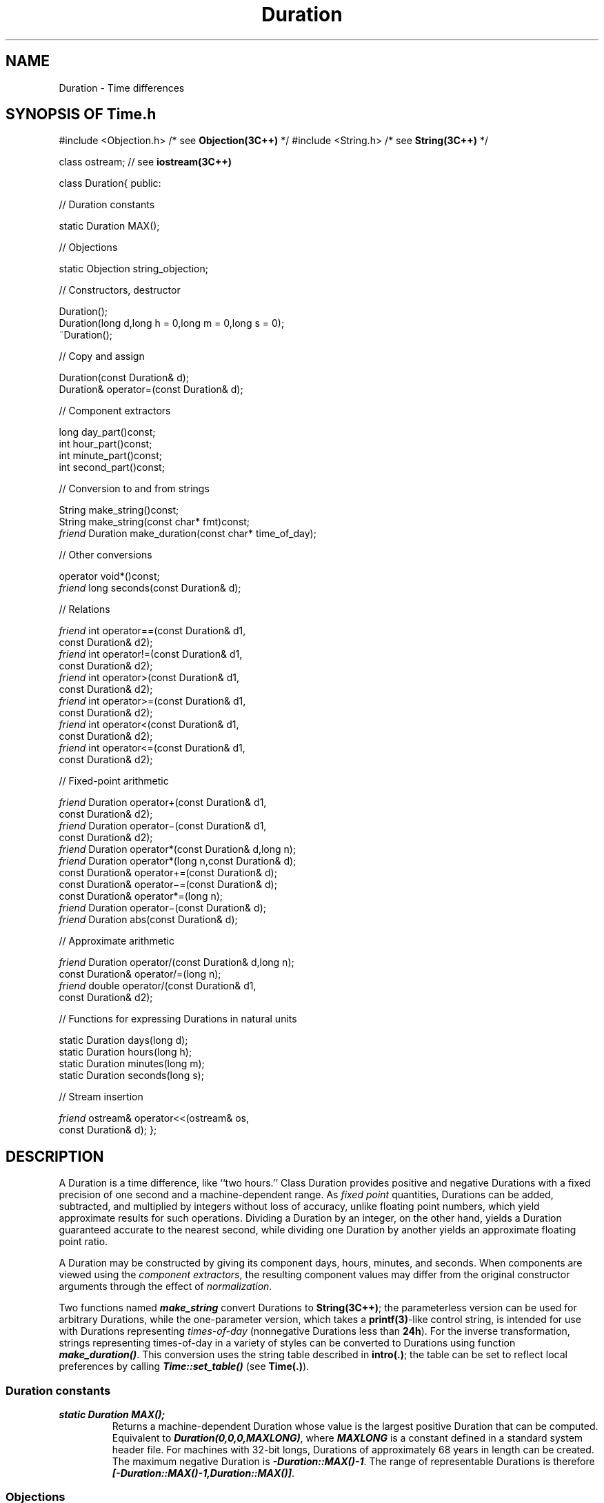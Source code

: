 .\" ident	@(#)Time:man/Duration.3	3.2
.\"
.\" C++ Standard Components, Release 3.0.
.\"
.\" Copyright (c) 1991, 1992 AT&T and UNIX System Laboratories, Inc.
.\" Copyright (c) 1988, 1989, 1990 AT&T.  All Rights Reserved.
.\"
.\" THIS IS UNPUBLISHED PROPRIETARY SOURCE CODE OF AT&T and UNIX System
.\" Laboratories, Inc.  The copyright notice above does not evidence
.\" any actual or intended publication of such source code.
.\" 
.TH \f3Duration\fP \f3Time(3C++)\fP " "
.SH NAME
Duration \- Time differences
.SH SYNOPSIS OF Time.h
.Bf
#include <Objection.h>  /* see \f3Objection(3C++)\fP */
#include <String.h>     /* see \f3String(3C++)\fP */

class ostream;          // see \f3iostream(3C++)\fP

class Duration{
public:

//  Duration constants

    static Duration MAX();

//  Objections

    static Objection string_objection;

//  Constructors, destructor

    Duration();
    Duration(long d,long h = 0,long m = 0,long s = 0);
    ~Duration();

//  Copy and assign

    Duration(const Duration& d);
    Duration& operator=(const Duration& d);

//  Component extractors

    long day_part()const;
    int hour_part()const;
    int minute_part()const;
    int second_part()const;

//  Conversion to and from strings

    String make_string()const;
    String make_string(const char* fmt)const;
    \f2friend\fP Duration make_duration(const char* time_of_day);

//  Other conversions

    operator void*()const;
    \f2friend\fP long seconds(const Duration& d);

//  Relations

    \f2friend\fP int operator==(const Duration& d1,
        const Duration& d2);
    \f2friend\fP int operator!=(const Duration& d1,
        const Duration& d2);
    \f2friend\fP int operator>(const Duration& d1,
        const Duration& d2);
    \f2friend\fP int operator>=(const Duration& d1,
        const Duration& d2);
    \f2friend\fP int operator<(const Duration& d1,
        const Duration& d2);
    \f2friend\fP int operator<=(const Duration& d1,
        const Duration& d2);

//  Fixed-point arithmetic

    \f2friend\fP Duration operator+(const Duration& d1,
        const Duration& d2);
    \f2friend\fP Duration operator\(mi(const Duration& d1,
        const Duration& d2);
    \f2friend\fP Duration operator*(const Duration& d,long n);
    \f2friend\fP Duration operator*(long n,const Duration& d);
    const Duration& operator+=(const Duration& d);
    const Duration& operator\(mi=(const Duration& d);
    const Duration& operator*=(long n);
    \f2friend\fP Duration operator\(mi(const Duration& d);
    \f2friend\fP Duration abs(const Duration& d);

//  Approximate arithmetic

    \f2friend\fP Duration operator/(const Duration& d,long n);
    const Duration& operator/=(long n);
    \f2friend\fP double operator/(const Duration& d1,
        const Duration& d2);

//  Functions for expressing Durations in natural units

    static Duration days(long d);
    static Duration hours(long h);
    static Duration minutes(long m);
    static Duration seconds(long s);

//  Stream insertion

    \f2friend\fP ostream& operator<<(ostream& os,
        const Duration& d);
};

.Be
.SH DESCRIPTION
.PP
A Duration is a time difference, like ``two hours.''
Class Duration provides positive and negative Durations with 
a fixed precision of one second and a machine-dependent 
range.  As \f2fixed point\f1 quantities, 
Durations can be added, subtracted, 
and multiplied by integers 
without loss of accuracy,
unlike floating point numbers, 
which yield approximate results for such operations.
Dividing a Duration by an integer, on the other hand, 
yields a Duration guaranteed 
accurate to the nearest second, while
dividing one Duration by another yields an approximate 
floating point ratio.  
.PP
A Duration may be constructed by giving its 
component days, hours, minutes, and seconds.  
When components are viewed using the \f2component 
extractors\f1, the resulting component values may differ 
from the original constructor arguments through the
effect of \f2normalization\f1.
.PP
Two functions named \f4make_string\f1 convert Durations 
to \f3String(3C++)\f1; the parameterless version can be
used for arbitrary Durations, while the one-parameter 
version, which takes a \f3printf(3)\f1-like control string,
is intended for use with Durations representing
\f2times-of-day\f1 
(nonnegative Durations less than \f324h\f1).
For the inverse transformation, 
strings representing times-of-day
in a variety of styles can be converted to Durations 
using function \f4make_duration()\f1.  This conversion
uses the string table described in \f3intro(.)\f1;
the table can be set to reflect local preferences
by calling \f4Time::set_table()\f1 (see \f3Time(.)\f1).
.sp
.SS "Duration constants"
.IP "\f4static Duration MAX();\f1"
Returns a machine-dependent Duration whose value is 
the largest positive Duration that can be computed.
Equivalent to \f4Duration(0,0,0,MAXLONG)\f1, 
where \f4MAXLONG\f1 is a constant defined 
in a standard system header file.
For machines with 32-bit longs, Durations of 
approximately 68 years 
in length can be created.  
The maximum negative Duration is \f4-Duration::MAX()-1\f1.
The range of representable Durations is 
therefore \f4[-Duration::MAX()-1,Duration::MAX()]\f1.
.SS "Objections"
.IP "\f4static Objection string_objection;"
Indicates an error in conversion from string to Duration.
The default action is to abort with an error message.
.SS "Constructors, destructor"
.IP "\f4Duration();\f1"
The zero-length Duration.
.IP "\f4Duration(long d,long h = 0,long m = 0,long s = 0);\f1"
A Duration of \f4d\f1 days, \f4h\f1 hours, 
\f4m\f1 minutes, and \f4s\f1 seconds.  
\f3Preconditions\f1: the resulting Duration must 
lie in the range \f4[-Duration::MAX()-1,Duration::MAX()]\f1.
.IP "\f4~Duration();\f1"
Destructor.
.SS "Copy and assign"
.IP "\f4Duration(const Duration& d);\f1"
.hS
.IP "\f4Duration& operator=(const Duration& d);\f1"
Copying or assigning a Duration creates a copy of 
its value.
.SS "Component extractors"
.IP "\f4long day_part()const;\f1"
.hS
.IP "\f4int hour_part()const;\f1"
.hS
.IP "\f4int minute_part()const;\f1"
.hS
.IP "\f4int second_part()const;\f1"
The normalized components of a Duration.  
Normalized components satisfy the following properties:
(1) \f4hour_part()\f1 lies in \f4[\(mi23,+23]\f1
(2) \f4minute_part()\f1 and \f4second_part()\f1 lie 
in \f4[\(mi59,+59]\f1
(3) all components are either 
(a) all nonnegative or 
(b) all nonpositive.
.SS "Conversion to and from strings"
.IP "\f4String make_string()const;\f1"
Constructs a string representation of the Duration.
The Duration may have any value 
(i.e., it need not represent a time-of-day).  
The String has the format
\f2[\(mi] d..d\f4d\fP hh\f4h\fP mm\f4m\fP ss\f4s\f1.  
.IP "\f4String make_string(const char* fmt)const;\f1"
Converts a Duration to a String under control of
the \f3printf(3C)\f1-like control string \f4fmt\f1.
If the Duration is not a time-of-day
it will be converted to one 
by discarding whole days and, if necessary
to make the value nonnegative, adding \f424h\f1.
Fields of the control string have 
the form \f2%field\f1, where
.RS
.TP
.PD 0
.B %
.B %
character.
.TP
.B H
24-hour clock hour.
.TP
.B I
12-hour clock hour.
.TP
.B M
Minutes.
.TP
.B n
.B newline
character.
.TP
.B p
Meridian (e.g.,
.B AM
or
.BR PM ).
.TP
.B r
12-hour time as
.IR hh : mm : ss
.IR meridian .
.TP
.B R
24-hour time as
.IR hh : mm .
.TP
.B S
Seconds.
.TP
.B t
.B tab
character.
.TP
.B T
24-hour time as
.IR hh : mm : ss .
.TP
.B X
Local time style (using index 38 of the string table)
that includes the hours and minutes.
.PD
.RE
.IP "\f4\f2friend\fP Duration make_duration(const char* time_of_day);\f1"
The inverse of the above transformation.
Parses a string (which must represent a time-of-day)
and returns the corresponding Duration.
The string must have one of the following forms:
.Bf

    \f2hh meridian\fP
    \f2hh:mm[:ss][meridian]\fP
    noon
    midnight
    morning
    evening

.Be
where: \f2meridian\f1 is \f4AM\f1 or \f4PM\f1,
\f4midnight\f1 gives a Duration of \f40h\f1,
\f4morning\f1 gives a Duration of \f46h\f1 (\f46AM\f1), 
\f4noon\f1 gives a Duration of \f412h\f1,
and \f4evening\f1 gives a Duration 
of \f418h\f1 (\f46PM\f1).
\f4make_duration()\f1 is case insensitive.  
If \f2hh\f1 is 12
or greater, \f2meridian\f1 is ignored.
The tokens recognized by \f4make_duration()\f1 may be
redefined by calling \f4Time::set_table()\f1 
(see \f3Time(.)\f1 for a description of the function
and \f3intro(.)\f1 for a description of the
table layout).
Raises \f4Duration::string_objection\f1 if 
the string does not represent a valid time-of-day;
recovery action: return a zero-length Duration.
.SS "Other conversions"
.IP "\f4operator void*()const;\f1"
Returns zero if and only if this is the zero-length
Duration.  Most useful in contexts where implicit
conversion will take place, e.g., \f4while(d)...\f1.
.IP "\f4\f2friend\fP long seconds(const Duration& d);\f1"
Converts \f4d\f1 to seconds.  For example,
\f4seconds(days(1))\f1 would give 86400.
.SS "Relations"
.IP "\f4\f2friend\fP int operator==(const Duration& d1,\f1"
.IC "\f4    const Duration& d2);\f1"
.hS
.IP "\f4\f2friend\fP int operator!=(const Duration& d1,\f1"
.IC "\f4    const Duration& d2);\f1"
Equality and inequality relations.
.IP "\f4\f2friend\fP int operator>(const Duration& d1,\f1"
.IC "\f4    const Duration& d2);\f1"
.hS
.IP "\f4\f2friend\fP int operator>=(const Duration& d1,\f1"
.IC "\f4    const Duration& d2);\f1"
.hS
.IP "\f4\f2friend\fP int operator<(const Duration& d1,\f1"
.IC "\f4    const Duration& d2);\f1"
.hS
.IP "\f4\f2friend\fP int operator<=(const Duration& d1,\f1"
.IC "\f4    const Duration& d2);\f1"
The usual total order relations.
.SS "Fixed-point arithmetic"
These yield exact results wherever possible.  
\f3Preconditions\f1: the result of all functions must 
lie in the range \f4[-Duration::MAX()\-1, Duration::MAX()]\f1.
.IP "\f4\f2friend\fP Duration operator+(const Duration& d1,\f1"
.IC "\f4    const Duration& d2);\f1"
.hS
.IP "\f4\f2friend\fP Duration operator\(mi(const Duration& d1,\f1"
.IC "\f4    const Duration& d2);\f1"
Addition and subtraction, yielding a Duration.
.IP "\f4\f2friend\fP Duration operator*(const Duration& d,long n);\f1"
.hS
.IP "\f4\f2friend\fP Duration operator*(long n,const Duration& d);\f1"
Multiplication by an integer.
.IP "\f4const Duration& operator+=(const Duration& d);\f1"
.hS
.IP "\f4const Duration& operator\(mi=(const Duration& d);\f1"
.hS
.IP "\f4const Duration& operator*=(long n);\f1"
Assignment versions of the above.
.hS
.IP "\f4\f2friend\fP Duration operator\(mi(const Duration& d);\f1"
A Duration with the same magnitude as \f4d\f1 but 
opposite sign.
.IP "\f4\f2friend\fP Duration abs(const Duration& d);\f1"
A positive Duration with the same magnitude as \f4d\f1.
.SS "Approximate arithmetic"
These yield results that are accurate to the nearest second.
.IP "\f4\f2friend\fP Duration operator/(const Duration& d,long n);\f1"
Divide a Duration by an integer.  
\f3Preconditions\f1: the divisor must be non-zero.
.IP "\f4const Duration& operator/=(long n);\f1"
Assignment version of the above.
.IP "\f4\f2friend\fP double operator/(const Duration& d1,\f1"
.IC "\f4    const Duration& d2);\f1"
The quotient of \f4d1\f1 and \f4d2\f1.
\f3Preconditions\f1: the divisor must not be a zero-length
Duration.
.SS "Stream insertion"
.IP "\f4\f2friend\fP ostream& operator<<(ostream& os,const Duration& d);\f1"
Displays \f4d\f1 in the standard format.  That is,
\f4os << d\f1 is equivalent to \f4os << d.make_string()\f1.
.SS "Functions for expressing Durations in natural units"
The following functions may lead to clearer
expressions where constructors might otherwise be used.
For example, \f4seconds(1)\f1 is probably easier to
read than \f4Duration(0,0,0,1)\f1.
.IP "\f4static Duration days(long d);\f1"
\f4Duration::days(d)\f1 is equivalent 
to \f4Duration(d)\f1.
.IP "\f4static Duration hours(long h);\f1"
\f4Duration::hours(h)\f1 is equivalent 
to \f4Duration(0,h)\f1.
.IP "\f4static Duration minutes(long m);\f1"
\f4Duration::minutes(m)\f1 is equivalent 
to \f4Duration(0,0,m)\f1.
.IP "\f4static Duration seconds(long s);\f1"
\f4Duration::seconds(s)\f1 is equivalent to
.br
\f4Duration(0,0,0,s)\f1.
.SH NOTES
As described above, certain operations have preconditions
requiring that their results lie in the range of 
representable Durations.   For example, 
.Bf

    Duration::MAX() + seconds(1)

.Be
violates the precondition of the addition operator, while
.Bf

    -Duration::MAX() - seconds(2)

.Be
violates the precondition of the subtraction operator.
Although preconditions are never checked for and
the result is technically undefined when preconditions
are not satisfied, the usual effect of such
operations is that large positive Durations become 
large negative Durations, and vice-versa.
.SH SEE ALSO
.Bf
\f3printf(3C)\f1
\f3iostream(3C++)\f1
\f3Objection(3C++)\f1
\f3String(3C++)\f1

\f3intro(.)\f1
\f3Place(.)\f1
\f3Time(.)\f1
.Be
